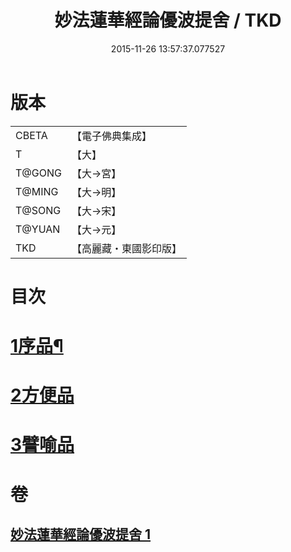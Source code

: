 #+TITLE: 妙法蓮華經論優波提舍 / TKD
#+DATE: 2015-11-26 13:57:37.077527
* 版本
 |     CBETA|【電子佛典集成】|
 |         T|【大】     |
 |    T@GONG|【大→宮】   |
 |    T@MING|【大→明】   |
 |    T@SONG|【大→宋】   |
 |    T@YUAN|【大→元】   |
 |       TKD|【高麗藏・東國影印版】|

* 目次
* [[file:KR6d0127_001.txt::001-0010c5][1序品¶]]
* [[file:KR6d0127_001.txt::0014a13][2方便品]]
* [[file:KR6d0127_001.txt::0017b5][3譬喻品]]
* 卷
** [[file:KR6d0127_001.txt][妙法蓮華經論優波提舍 1]]
